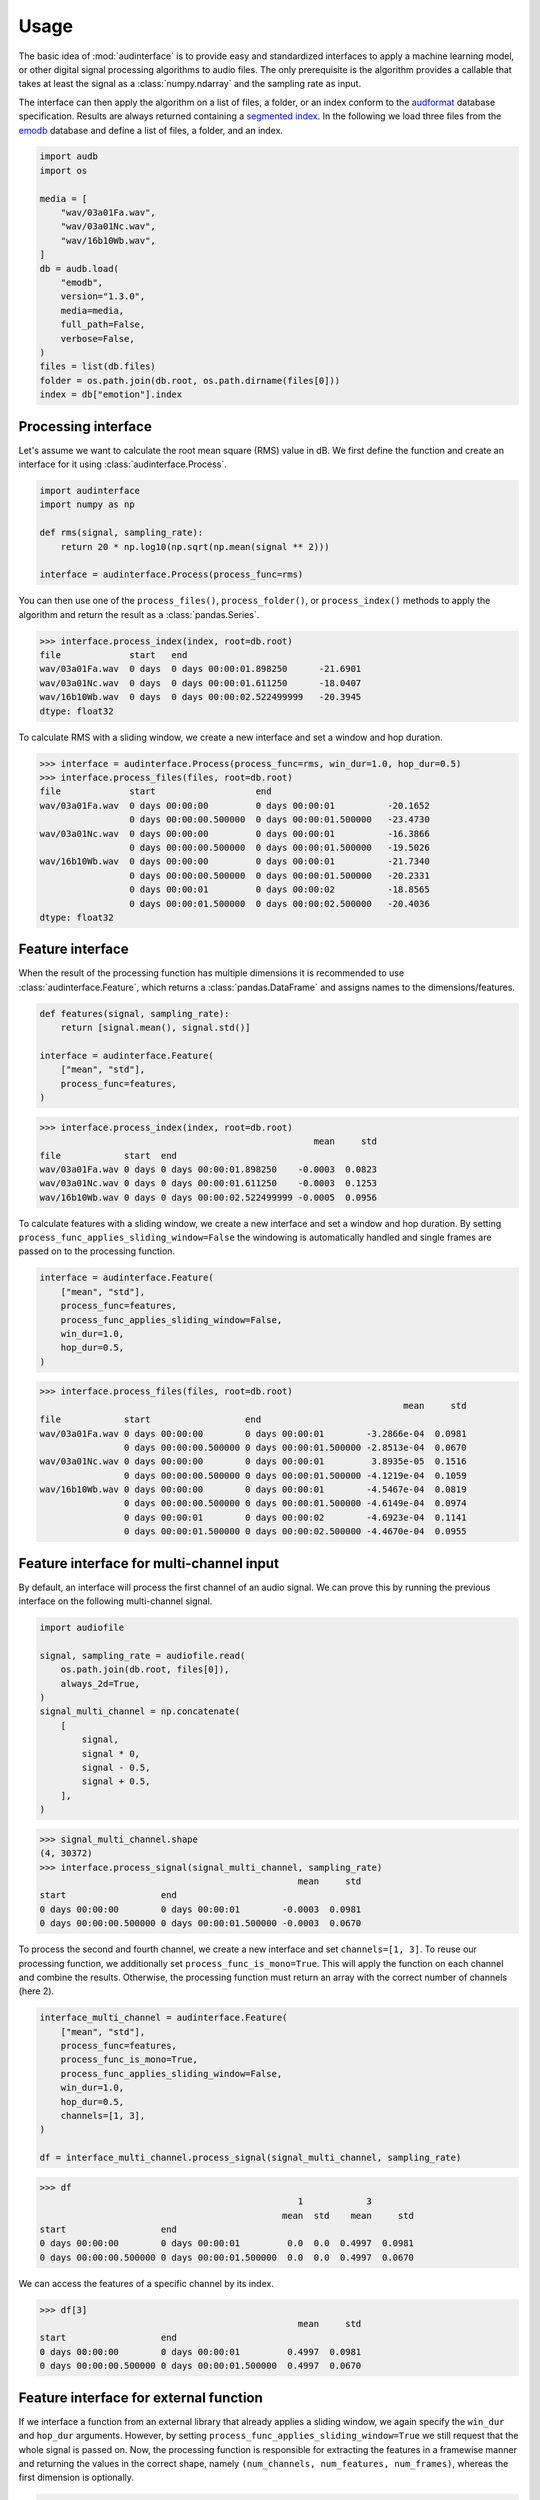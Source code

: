 .. Limit precision of pandas output for doctests
.. invisible-code-block: python

    import pandas as pd
    pd.set_option("display.precision", 4)


Usage
=====

The basic idea of :mod:`audinterface` is
to provide easy and standardized interfaces
to apply a machine learning model,
or other digital signal processing algorithms
to audio files.
The only prerequisite is
the algorithm provides a callable
that takes at least the signal
as a :class:`numpy.ndarray`
and the sampling rate as input.

The interface can then apply the algorithm
on a list of files,
a folder,
or an index conform to the audformat_ database specification.
Results are always returned containing a `segmented index`_.
In the following we load three files from the emodb_ database
and define a list of files,
a folder,
and an index.

.. code-block:: python

    import audb
    import os

    media = [
        "wav/03a01Fa.wav",
        "wav/03a01Nc.wav",
        "wav/16b10Wb.wav",
    ]
    db = audb.load(
        "emodb",
        version="1.3.0",
        media=media,
        full_path=False,
        verbose=False,
    )
    files = list(db.files)
    folder = os.path.join(db.root, os.path.dirname(files[0]))
    index = db["emotion"].index


Processing interface
--------------------

Let's assume we want to calculate the root mean square (RMS)
value in dB.
We first define the function
and create an interface for it using :class:`audinterface.Process`.

.. code-block:: python

    import audinterface
    import numpy as np

    def rms(signal, sampling_rate):
        return 20 * np.log10(np.sqrt(np.mean(signal ** 2)))

    interface = audinterface.Process(process_func=rms)

You can then use one of the
``process_files()``,
``process_folder()``,
or ``process_index()`` methods
to apply the algorithm
and return the result
as a :class:`pandas.Series`.

>>> interface.process_index(index, root=db.root)
file             start   end
wav/03a01Fa.wav  0 days  0 days 00:00:01.898250      -21.6901
wav/03a01Nc.wav  0 days  0 days 00:00:01.611250      -18.0407
wav/16b10Wb.wav  0 days  0 days 00:00:02.522499999   -20.3945
dtype: float32

To calculate RMS with a sliding window,
we create a new interface
and set a window and hop duration.

>>> interface = audinterface.Process(process_func=rms, win_dur=1.0, hop_dur=0.5)
>>> interface.process_files(files, root=db.root)
file             start                   end
wav/03a01Fa.wav  0 days 00:00:00         0 days 00:00:01          -20.1652
                 0 days 00:00:00.500000  0 days 00:00:01.500000   -23.4730
wav/03a01Nc.wav  0 days 00:00:00         0 days 00:00:01          -16.3866
                 0 days 00:00:00.500000  0 days 00:00:01.500000   -19.5026
wav/16b10Wb.wav  0 days 00:00:00         0 days 00:00:01          -21.7340
                 0 days 00:00:00.500000  0 days 00:00:01.500000   -20.2331
                 0 days 00:00:01         0 days 00:00:02          -18.8565
                 0 days 00:00:01.500000  0 days 00:00:02.500000   -20.4036
dtype: float32


Feature interface
-----------------

When the result of the processing function has multiple dimensions
it is recommended to use :class:`audinterface.Feature`,
which returns a :class:`pandas.DataFrame`
and assigns names to the dimensions/features.

.. code-block:: python

    def features(signal, sampling_rate):
        return [signal.mean(), signal.std()]

    interface = audinterface.Feature(
        ["mean", "std"],
        process_func=features,
    )

>>> interface.process_index(index, root=db.root)
                                                    mean     std
file            start  end
wav/03a01Fa.wav 0 days 0 days 00:00:01.898250    -0.0003  0.0823
wav/03a01Nc.wav 0 days 0 days 00:00:01.611250    -0.0003  0.1253
wav/16b10Wb.wav 0 days 0 days 00:00:02.522499999 -0.0005  0.0956

To calculate features with a sliding window,
we create a new interface
and set a window and hop duration.
By setting
``process_func_applies_sliding_window=False``
the windowing is automatically handled
and single frames are passed on to the processing function.

.. code-block:: python

    interface = audinterface.Feature(
        ["mean", "std"],
        process_func=features,
        process_func_applies_sliding_window=False,
        win_dur=1.0,
        hop_dur=0.5,
    )

>>> interface.process_files(files, root=db.root)
                                                                     mean     std
file            start                  end                                       
wav/03a01Fa.wav 0 days 00:00:00        0 days 00:00:01        -3.2866e-04  0.0981
                0 days 00:00:00.500000 0 days 00:00:01.500000 -2.8513e-04  0.0670
wav/03a01Nc.wav 0 days 00:00:00        0 days 00:00:01         3.8935e-05  0.1516
                0 days 00:00:00.500000 0 days 00:00:01.500000 -4.1219e-04  0.1059
wav/16b10Wb.wav 0 days 00:00:00        0 days 00:00:01        -4.5467e-04  0.0819
                0 days 00:00:00.500000 0 days 00:00:01.500000 -4.6149e-04  0.0974
                0 days 00:00:01        0 days 00:00:02        -4.6923e-04  0.1141
                0 days 00:00:01.500000 0 days 00:00:02.500000 -4.4670e-04  0.0955


Feature interface for multi-channel input
-----------------------------------------

By default,
an interface will process
the first channel of an audio signal.
We can prove this
by running the previous interface
on the following multi-channel signal.

.. code-block:: python

    import audiofile

    signal, sampling_rate = audiofile.read(
        os.path.join(db.root, files[0]),
        always_2d=True,
    )
    signal_multi_channel = np.concatenate(
        [
            signal,
            signal * 0,
            signal - 0.5,
            signal + 0.5,
        ],
    )

>>> signal_multi_channel.shape
(4, 30372)
>>> interface.process_signal(signal_multi_channel, sampling_rate)
                                                 mean     std
start                  end                                       
0 days 00:00:00        0 days 00:00:01        -0.0003  0.0981
0 days 00:00:00.500000 0 days 00:00:01.500000 -0.0003  0.0670

To process the second and fourth channel,
we create a new interface
and set
``channels=[1, 3]``.
To reuse our processing function,
we additionally set
``process_func_is_mono=True``.
This will apply the function
on each channel and combine the results.
Otherwise,
the processing function must
return an array with the correct
number of channels (here 2).

.. code-block:: python

    interface_multi_channel = audinterface.Feature(
        ["mean", "std"],
        process_func=features,
        process_func_is_mono=True,
        process_func_applies_sliding_window=False,
        win_dur=1.0,
        hop_dur=0.5,
        channels=[1, 3],
    )

    df = interface_multi_channel.process_signal(signal_multi_channel, sampling_rate)

>>> df
                                                 1            3          
                                              mean  std    mean     std
start                  end                                                 
0 days 00:00:00        0 days 00:00:01         0.0  0.0  0.4997  0.0981
0 days 00:00:00.500000 0 days 00:00:01.500000  0.0  0.0  0.4997  0.0670

We can access the features of a specific
channel by its index.

>>> df[3]
                                                 mean     std
start                  end                                       
0 days 00:00:00        0 days 00:00:01         0.4997  0.0981
0 days 00:00:00.500000 0 days 00:00:01.500000  0.4997  0.0670


Feature interface for external function
---------------------------------------

If we interface a function from an external library
that already applies a sliding window,
we again specify the
``win_dur`` and ``hop_dur``
arguments.
However,
by setting
``process_func_applies_sliding_window=True``
we still request that the whole signal is passed on.
Now,
the processing function is responsible
for extracting the features in a framewise manner
and returning the values in the correct shape,
namely ``(num_channels, num_features, num_frames)``,
whereas the first dimension is optionally.

.. code-block:: python

    import librosa

    def features(signal, sampling_rate, win_dur, hop_dur, n_mfcc):
        hop_length = int(hop_dur * sampling_rate)
        win_length = int(win_dur * sampling_rate)
        mfcc = librosa.feature.mfcc(
            y=signal,
            sr=sampling_rate,
            n_mfcc=13,
            hop_length=hop_length,
            win_length=win_length,
        )
        return mfcc

    n_mfcc = 13
    interface = audinterface.Feature(
        [f"mfcc-{idx}" for idx in range(n_mfcc)],
        process_func=features,
        process_func_args={"n_mfcc": n_mfcc},  # "win_dur" and "hop_dur" can be omitted
        process_func_applies_sliding_window=True,
        win_dur=0.02,
        hop_dur=0.01,
    )

>>> interface.process_index(index, root=db.root)
                                                                 mfcc-0  ...  mfcc-12
file            start                  end                               ...         
wav/03a01Fa.wav 0 days 00:00:00        0 days 00:00:00.020000 -611.9933  ...   1.1514
                0 days 00:00:00.010000 0 days 00:00:00.030000 -668.1758  ...  14.0685
                0 days 00:00:00.020000 0 days 00:00:00.040000 -664.6128  ...   7.9498
                0 days 00:00:00.030000 0 days 00:00:00.050000 -667.7147  ...  12.9575
                0 days 00:00:00.040000 0 days 00:00:00.060000 -669.3674  ...   4.3968
...                                                                 ...  ...      ...
wav/16b10Wb.wav 0 days 00:00:02.480000 0 days 00:00:02.500000 -664.6736  ...   1.8637
                0 days 00:00:02.490000 0 days 00:00:02.510000 -658.9581  ...   9.3450
                0 days 00:00:02.500000 0 days 00:00:02.520000 -644.1565  ...   7.4110
                0 days 00:00:02.510000 0 days 00:00:02.530000 -618.5459  ...  17.6454
                0 days 00:00:02.520000 0 days 00:00:02.540000 -666.8052  ...   3.7111
<BLANKLINE>
[605 rows x 13 columns]


Serializable feature interface
------------------------------

To use a feature extractor as an input transform
of a machine learning model
it is recommend to provide it in a serializable way
so it can be `stored as part of the model`_.
One example of such a feature extractor is :class:`opensmile.Smile`.

To create such a feature extractor,
we create a class that inherits
from :class:`audinterface.Feature`
and :class:`audobject.Object`.

.. code-block:: python

    import audobject

    class MeanStd(audinterface.Feature, audobject.Object):

        def __init__(self):
            super().__init__(
                ["mean", "std"],
                process_func=self.features,
            )

        def features(self, signal, sampling_rate):
            return [signal.mean(), signal.std()]

    fex = MeanStd()

>>> fex.process_index(index, root=db.root)
                                                    mean     std
file            start  end                                          
wav/03a01Fa.wav 0 days 0 days 00:00:01.898250    -0.0003  0.0823
wav/03a01Nc.wav 0 days 0 days 00:00:01.611250    -0.0003  0.1253
wav/16b10Wb.wav 0 days 0 days 00:00:02.522499999 -0.0005  0.0956

The advantage of the feature extraction object is
that we can save it to a YAML file
and re-instantiate it from there.

.. Specify version for storing and loading objects to YAML
.. invisible-code-block: python

    __builtins__["__version__"] = "1.0.0"
    __builtins__["MeanStd"] = MeanStd


>>> fex.to_yaml("mean-std.yaml")
>>> fex2 = audobject.from_yaml("mean-std.yaml")
>>> fex2.process_index(index, root=db.root)
                                                    mean     std
file            start  end                                          
wav/03a01Fa.wav 0 days 0 days 00:00:01.898250    -0.0003  0.0823
wav/03a01Nc.wav 0 days 0 days 00:00:01.611250    -0.0003  0.1253
wav/16b10Wb.wav 0 days 0 days 00:00:02.522499999 -0.0005  0.0956


Segmentation interface
----------------------

When the result of the processing function is an index
it is recommended to use :class:`audinterface.Segment`,
which returns a segmented index conform to audformat_.
An example for such a processing function
would be a voice activity detection algorithm.

.. code-block:: python

    import auditok
    import pandas as pd

    def segments(signal, sampling_rate):

        # Convert floating point array to 16bit PCM little-endian
        ints = (signal[0, :] * 32767).astype(np.int16)
        little_endian = ints.astype("<u2")
        signal = little_endian.tobytes()

        regions = auditok.split(
            signal,
            sampling_rate=sampling_rate,
            sample_width=2,
            channels=1,
            min_dur=0.2,
            energy_threshold=70,
        )
        index = pd.MultiIndex.from_tuples(
            [
                (
                    pd.Timedelta(region.start, unit="s"),
                    pd.Timedelta(region.end, unit="s"),
                )
                for region in regions
            ],
            names=["start", "end"],
        )
        return index

    interface = audinterface.Segment(process_func=segments)

>>> interface.process_file(files[0], root=db.root)
MultiIndex([('wav/03a01Fa.wav', '0 days 00:00:00.150000', ...),
            ('wav/03a01Fa.wav', '0 days 00:00:00.900000', ...)],
           names=['file', 'start', 'end'])

Sometimes,
it is required that a table
(i.e., :class:`pandas.Series` or :class`pandas.DataFrame`)
is segmented
and the ``labels`` from the original segments
should be kept.
For this,
:class:`audinterface.Segment` has a dedicated method
:meth:`process_table() <audinterface.Segment.process_table>`.
This method is useful,
if a segmentation
(e.g., voice activity detection)
is performed on an already labelled dataset
in order to do data augmentation
or teacher-student training.

>>> table = pd.DataFrame({"label": [n * 2 for n in range(len(index))]}, index=index)
>>> table
                 label
file                  
wav/03a01Fa.wav      0
wav/03a01Nc.wav      2
wav/16b10Wb.wav      4
>>> interface.process_table(table, root=db.root)
                                                               label
file            start                  end                          
wav/03a01Fa.wav 0 days 00:00:00.150000 0 days 00:00:00.700000      0
                0 days 00:00:00.900000 0 days 00:00:01.600000      0
wav/03a01Nc.wav 0 days 00:00:00.100000 0 days 00:00:01.350000      2
wav/16b10Wb.wav 0 days 00:00:00.300000 0 days 00:00:01             4
                0 days 00:00:01.050000 0 days 00:00:02.500000      4


Special processing function arguments
-------------------------------------

There are some special arguments
to the processing function,
which will be automatically set
if they are not specified in
``process_func_args``:

========  =============
argument  value
========  =============
idx       running index
file      file path
root      root folder
========  =============

The following processing function
returns the values of
``"idx"`` and ``"file"``.

.. code-block:: python

    def special_args(signal, sampling_rate, idx, file):
        return idx, os.path.basename(file)

    interface = audinterface.Process(process_func=special_args)

>>> interface.process_files(files, root=db.root)
file             start   end                      
wav/03a01Fa.wav  0 days  0 days 00:00:01.898250       (0, 03a01Fa.wav)
wav/03a01Nc.wav  0 days  0 days 00:00:01.611250       (1, 03a01Nc.wav)
wav/16b10Wb.wav  0 days  0 days 00:00:02.522499999    (2, 16b10Wb.wav)
dtype: object

For instance,
we can pass a list with gender labels
to the processing function
and use the running index
to select the appropriate f0 range.

.. code-block:: python

    gender = db["files"]["speaker"].get(map="gender")  # gender per file
    f0_range = {
        "female": [160, 300],  # [fmin, fmax]
        "male": [60, 180],
    }

    def f0(signal, sampling_rate, idx, gender, f0_range):
        # extract mean f0 using a gender adapted range
        y = librosa.yin(
            signal,
            fmin=f0_range[gender.iloc[idx]][0],
            fmax=f0_range[gender.iloc[idx]][1],
            sr=sampling_rate,
        ).mean().round(2)
        return y, gender.iloc[idx]

    interface = audinterface.Feature(
        ["f0", "gender"],
        process_func=f0,
        process_func_args={
            "gender": gender,
            "f0_range": f0_range,
        },
    )

>>> interface.process_index(gender.index, root=db.root)
                                                       f0  gender
file            start  end                                                  
wav/03a01Fa.wav 0 days 0 days 00:00:01.898250       134.0    male
wav/03a01Nc.wav 0 days 0 days 00:00:01.611250      113.16    male
wav/16b10Wb.wav 0 days 0 days 00:00:02.522499999   234.86  female


.. _audformat: https://audeering.github.io/audformat/
.. _emodb: http://emodb.bilderbar.info
.. _segmented index: https://audeering.github.io/audformat/data-tables.html#segmented
.. _stored as part of the model: https://audeering.github.io/audonnx/usage.html#export-model
